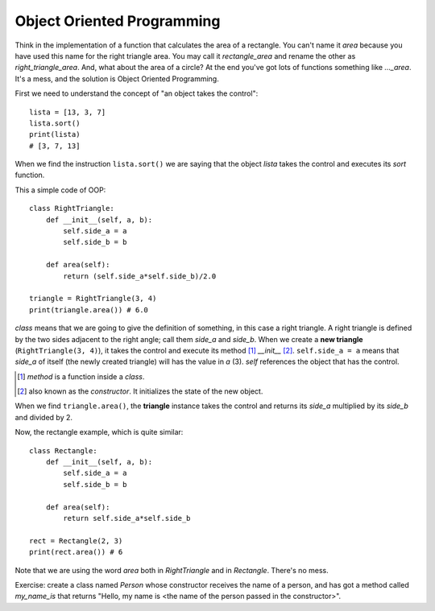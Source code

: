 Object Oriented Programming
---------------------------

Think in the implementation of a function that calculates the area of a rectangle. You can't name it *area* because you have used this name for the right triangle area. You may call it *rectangle_area* and rename the other as *right_triangle_area*. And, what about the area of a circle? At the end you've got lots of functions something like *..._area*. It's a mess, and the solution is Object Oriented Programming.

First we need to understand the concept of "an object takes the control"::

    lista = [13, 3, 7]
    lista.sort()
    print(lista)
    # [3, 7, 13]

When we find the instruction ``lista.sort()`` we are saying that the object *lista* takes the control and executes its *sort* function.

This a simple code of OOP::

    class RightTriangle:
        def __init__(self, a, b):
            self.side_a = a
            self.side_b = b

        def area(self):
            return (self.side_a*self.side_b)/2.0

    triangle = RightTriangle(3, 4)
    print(triangle.area()) # 6.0

*class* means that we are going to give the definition of something, in this case a right triangle. A right triangle is defined by the two sides adjacent to the right angle; call them *side_a* and *side_b*.  When we create a **new triangle** (``RightTriangle(3, 4)``), it takes the control and execute its method [#]_ *__init__* [#]_. ``self.side_a = a`` means that *side_a* of itself (the newly created triangle) will has the value in *a* (3). *self* references the object that has the control.

.. [#] *method* is a function inside a *class*.

.. [#] also known as the *constructor*. It initializes the state of the new object.

When we find ``triangle.area()``, the **triangle** instance takes the control and returns its *side_a*  multiplied by its *side_b* and divided by 2.

Now, the rectangle example, which is quite similar::

    class Rectangle:
        def __init__(self, a, b):
            self.side_a = a
            self.side_b = b

        def area(self):
            return self.side_a*self.side_b

    rect = Rectangle(2, 3)
    print(rect.area()) # 6

Note that we are using the word *area* both in *RightTriangle* and in *Rectangle*. There's no mess.

Exercise: create a class named *Person* whose constructor receives the name of a person, and has got a method called *my_name_is* that returns "Hello, my name is <the name of the person passed in the constructor>".
